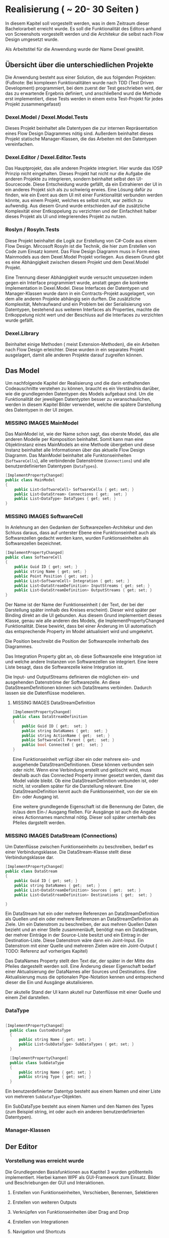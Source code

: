 * Realisierung ( ~ 20- 30 Seiten )
In diesem Kapitel soll vorgestellt werden, was in dem Zeitraum dieser
Bachelorarbeit erreicht wurde. Es soll die Funktionalität des Editors
anhand von Screenshots vorgestellt werden und die Architekur die selbst nach
Flow Design umgesetzt wurde. 

Als Arbeitstitel für die Anwendung wurde der Name Dexel gewählt.

** Übersicht über die unterschiedlichen Projekte

Die Anwendung besteht aus einer Solution, die aus folgenden Projekten:
(Fußnote: Bei komplexen Funktionalitäten wurde nach TDD (Test Driven Development)
programmiert, bei dem zuerst der Test geschrieben wird, der das zu erwartende
Ergebnis definiert, und anschließend wurd die Methode erst implementiert, diese
Tests werden in einem extra Test-Projekt für jedes Projekt zusammengefasst)

*** Dexel.Model / Dexel.Model.Tests
    Dieses Projekt beinhaltet alle Datentypen die zur internen Repräsentation
    eines Flow Design Diagrammes nötig sind. Außerdem beinhaltet dieses Projekt
    statische Manager-Klassen, die das Arbeiten mit den Datentypen vereinfachen.

*** Dexel.Editor / Dexel.Editor.Tests
    Das Hauptprojekt, das alle anderen Projekte integriert. Hier wurde das IOSP
    Prinzip nicht eingehalten. Dieses Projekt hat nicht nur die Aufgabe die
    anderen Projekte zu integrieren, sondern beinhaltet selbst den
    UI-Sourcecode. Diese Entscheidung wurde gefällt, da ein Extrahieren der UI
    in ein anderes Projekt sich als zu schwierig erwies. Eine Lösung dafür zu
    finden, wie ein Event aus dem UI mit einer Funktionalität verbunden werden
    könnte, aus einem Projekt, welches es selbst nicht, war zeitlich zu
    aufwendig. Aus diesem Grund wurde entschieden auf die zusätzliche
    Komplexität einer Entkoppelung zu verzichten und der Einfachheit halber
    dieses Projekt als UI und integrierendes Projekt zu nutzen.

*** Roslyn / Rosyln.Tests
    Diese Projekt beinhaltet die Logik zur Erstellung von C#-Code aus einem Flow
    Design. Mircosoft Rosyln ist die Technik, die hier zum Erstellen von Code zum
    Einsatz kommt.
    Das Flow Design Diagramm muss in Form eines Mainmodels aus dem
    Dexel.Model Projekt vorliegen. Aus diesem Grund gibt es eine Abhängigkeit
    zwischen diesem Projekt und dem Dexel.Model Projekt. 

    Eine Trennung dieser Abhängigkeit wurde versucht umzusetzen indem gegen ein Interface
    programmiert wurde, anstatt gegen die konkrete Implementation in
    Dexel.Model. Diese Interfaces der Datentypen und Manager-Klassen wurde dann
    in ein Contracts-Projekt ausgelagert, von dem alle anderen Projekte abhängig
    sein durften. Die zusätzliche Komplexität, Mehraufwand und ein Problem bei
    der Serialisierung von Datentypen, bestehend aus weiteren Interfaces als
    Properties, machte die Entkoppelung nicht wert und der Beschluss auf die
    Interfaces zu verzichten wurde gefällt.
    
*** Dexel.Library
    Beinhaltet einige Methoden ( meist Extension-Methoden), die ein Arbeiten
    nach Flow Design erleichter. Diese wurden in ein separates Projekt
    ausgelagert, damit alle anderen Projekte darauf zugreifen können.

** Das Model
   Um nachfolgende Kapitel der Realisierung und die darin enthaltenden
   Codeauschnitte verstehen zu können, braucht es ein Verständnis darüber, wie die
   grundlegenden Datentypen des Models aufgebaut sind. Um die Funktionalität der
   jeweiligen Datentypten besser zu veranschaulichen, werden in diesem Kapitel
   Bilder verwendet, welche die spätere Darstellung des Datentypen in der UI zeigen.

*** MISSING IMAGES MainModel
    Das MainModel ist, wie der Name schon sagt, das oberste Model, das alle
    anderen Modelle per Komposition beinhaltet. Somit kann man eine Objektinstanz
    eines MainModels an eine Methode übergeben und diese Instanz beinhaltet alle
    Informationen über das aktuelle Flow Design Diagramm. 
    Das MainModel beinhaltet alle Funktonseinheiten (=SoftwareCells=), alle verbindende
    Datenströme (=Connections=) und alle benutzerdefinierten Datentypen (=DataTypes=).

#+BEGIN_SRC cpp 
    [ImplementPropertyChanged]
    public class MainModel
    {
        public List<SoftwareCell> SoftwareCells { get; set; }
        public List<DataStream> Connections { get;  set; }
        public List<DataType> DataTypes { get; set; } 
    }
#+END_SRC

*** MISSING IMAGES SoftwareCell
    In Anlehnung an den Gedanken der Softwarezellen-Architekur und den Schluss
    daraus, dass auf unterster Ebene eine Funktionseinheit auch als
    Softwarezellen gedacht werden kann, wurden Funktionseinheiten als
    Softwarezellen bezeichnet.

#+BEGIN_SRC cpp
    [ImplementPropertyChanged]
    public class SoftwareCell
    {
        public Guid ID { get; set; }
        public string Name { get; set; }
        public Point Position { get; set; }
        public List<SoftwareCell> Integration { get; set; }
        public List<DataStreamDefinition> InputStreams { get; set; }
        public List<DataStreamDefinition> OutputStreams { get; set; }
    }
#+END_SRC

    Der Name ist der Name der Funktionseinheit ( der Text, der bei der
    Darstellung später innhalb des Kreises erscheint). Dieser wird später per Binding
    direkt an die UI gebunden. Aus diesem Grund implementiert dieses Klasse,
    genau wie alle anderen des Models, die ImplementPropertyChanged
    Funktionalität. Diese bewirkt, dass bei einer Änderung im UI automatisch das
    entsprechende Property im Model aktualisiert wird und umgekehrt.

    Die Position beschreibt die Position der Softwarezelle innherhalb des
    Diagrammes.  

    Das Integration Property gibt an, ob diese Softwarezelle eine Integration
    ist und welche andere Instanzen von Softwarezellen sie integriert.
    Eine leere Liste besagt, dass die Softwarezelle keine Integration ist.

    Die Input- und OutputStreams definieren die möglichen ein- und ausgehenden
    Datenströme der Softwarezelle. An diese DataStreamDefinitionen können sich DataStreams
    verbinden. Dadurch lassen sie die Datenflüsse modelieren.

**** MISSING IMAGES DataStreamDefinition

#+BEGIN_SRC cpp
    [ImplementPropertyChanged]
    public class DataStreamDefinition
    {
        public Guid ID { get;  set; }
        public string DataNames { get;  set; }
        public string ActionName { get;  set; }
        public SoftwareCell Parent { get;  set; }
        public bool Connected { get;  set; }
    }
#+END_SRC

     Eine Funktionseinheit verfügt über ein oder mehrere ein- und ausgehende
     DataStreamDefinitionen. Diese können verbunden sein oder nicht. Wenn eine
     Verbindung erstellt und gelöscht wird, muss deshalb auch das Connected
     Property immer gesetzt werden, damit das Model valide bleibt.
     Ob eine DataStreamDefinition verbunden ist, oder nicht, ist vorallem später
     für die Darstellung relevant.
     Eine DataStreamDefinition kennt auch die Funktionseinheit, von der sie ein
     Ein- oder Ausgang ist.
     
     Eine weitere grundlegende Eigenschaft ist die Benennung der Daten, die in/aus
     dem Ein-/ Ausgang fließen. Für Ausgänge ist auch die Angabe eines
     Actionnames manchmal nötig. Dieser soll später unterhalb des Pfeiles
     dargstellt werden.

*** MISSING IMAGES DataStream (Connections)
    Um Datenflüsse zwischen Funktionseinheitn zu beschreiben, bedarf es einer
    Verbindungsklasse. Die DataStream-Klasse stellt diese Verbindungsklasse dar.
 

#+BEGIN_SRC cpp
    [ImplementPropertyChanged]
    public class DataStream
    {
        public Guid ID { get; set; }
        public string DataNames { get;  set; }
        public List<DataStreamDefinition> Sources { get;  set; }
        public List<DataStreamDefinition> Destinations { get;  set; }

    }
#+END_SRC

    Ein DataStream hat ein oder mehrere Referenzen an DataStreamDefinition als
    Quellen und ein oder mehrere Referenzen an DataStreamDefinition als Ziele.
    Um ein Datenstrom zu beschreiben, der aus mehren Quellen Daten bezieht und
    an einer Stelle zusammenläuft, benötigt man ein DataStream, der mehrer
    Einträge in der Source-Liste besitzt und ein Eintrag in der
    Destination-Liste. Diese Datenstrom wäre dann ein Joint-Input.
    Ein Datenstrom mit einer Quelle und mehreren Zielen wäre ein Joint-Output ( TODO:
    Referenz auf vorheriges Kapitel)
    
    Das DataNames Property stellt den Text dar, der später in der Mitte des
    Pfeiles dargestellt werden soll. Eine Änderung dieser Eigenschaft bedarf
    einer Aktualisierung der DataNames aller Sources und Destinations.
    Eine Aktualisierung muss die optionalen Pipe-Notation kennen und
    entsprechend dieser die Ein und Ausgänge akutalisieren.

    Der akutelle Stand der UI kann akutell nur Datenflüsse mit einer Quelle und
    einem Ziel darstellen.

*** DataType

#+BEGIN_SRC cpp

  [ImplementPropertyChanged]
    public class CustomDataType
    {
        public string Name { get; set; }
        public List<SubDataType> SubDataTypes { get; set; }
    }

    [ImplementPropertyChanged]
    public class SubDataType
    {
        public string Name { get; set; }
        public string Type { get; set; }
    }

#+END_SRC

  Ein benutzerdefinierter Datentyp besteht aus einem Namen und einer Liste von mehreren
  =SubDataType=-Objekten. 

  Ein SubDataType besteht aus einem Namen und den Namen
  des Types (zum Beispiel string, int oder auch ein anderen benutzerdefinierten
  Datentypen).

*** Manager-Klassen

** Der Editor
*** Vorstellung was erreicht wurde

Die Grundlegenden Basisfunktionen aus Kaptitel 3 wurden größtenteils
implementiert. Hierbei kamen WPF als GUI-Framework zum Einsatz.
Bilder und Beschriebungen der GUI und Interaktionen.
**** Erstellen von Funktionseinheiten, Verschieben, Benennen, Selektieren
**** Erstellen von weiteren Outputs
**** Verknüpfen von Funktionseinheiten über Drag and Drop
**** Erstellen von Integrationen
**** Navigation und Shortcuts
     

*** Views / ViewModels
    Das Projekt wurde nicht strikt nach MVVM-Regeln (Model-View-ViewModel) 
    umgesetzt, jedoch bedient es sich der Idee, das es eine View gibt, die
    als Datenkontext ein ViewModel zugewiesen hat. Das zuweisen eines
    Datenkontextes erlaubt es Elemente der View an Properties des ViewModels zu
    binden. Ein Binding bewirkt, dass sich die UI-Element automatisch updatet,
    sobald sich das dazugehörige Property ändert. Eine Änderung einer
    Eigenschaft des ViewModels ändert also automatisch die View.
 
    Die GUI besteht aus mehreren Views (xaml-Dateien) und dazugehörigen ViewModels.
    Die Aufgabe des ViewModels besteht vorallem darin, ein Model entgegenzunehmen und dieses
    darzustellen, bzw. die aktuelle Darstellung zu aktualisieren.
    
    Nach jeder Änderung am Model - zum Beispiel das Hinzufügen einer neuen
    Node -  dieses komplet neu zu laden (Löschen und neu Hinzufügen aller
    ViewModels, die wiederum ein neu Generieren der UI-Framework-Elemente zur
    Folge hatte) erwies sich als nicht sehr performant. 
    Ab Diagrammen, mit über 20 Nodes, stieg die Zeit zur Aktualisierung der View
    bereits auf mehrere Sekunden an.
    Die Lösung bestand darin, nicht einfach stur alles zu Löschen und neu
    hinzuzufügen, sondern darin, die Änderungen am Model zu lokalisieren und nur
    diese neu zu erstellen, bzw nur die Properties neu zu setzen. Durch
    diese Verbesserungen wurde die Performance deutlich gesteigert, sodass
    Diagramme mit mehrern hundert Nodes keine spürbaren Perfomanceverluste mit
    sich führt. Einzig das Duplizieren von vielen Nodes dauert nach wie vor
    mehrere Sekunden. 

*** Interaktionen
    Wie bereits in Kapitel 2 (Abschnitt Entwurfsmethode) schlägt Flow Design
    vor, alle Events als Interaktionen zu bezeichnen und für jedes dieser
    Änderungen ein eigenen Flow Design zu erstellen. 
    Es bietet sich somit an, alle Interaktionen in einer Klasse zu sammeln.
    Diese bietet somit eine Überblick über alle Funktionalitäten der GUI.
    Da diese Integrationen sind, sind sie leicht zu verstehen (mit Ausnahmen). Die
    Interaktionen rufen Methoden von anderen Klassen auf, die die Operationen am
    Mainmodel vereinfachen. Am Ende fast jeder Interaktion wird die =ViewRedraw=
    Methode aufgerufen, die das =MainViewModel= veranlasst, das Model neu zu
    laden und somit die Änderungen der Interaktion in der GUI sichtbar macht.
    Deshalb erwies es sich als schlecht, wenn eine Interaktion eine andere
    Interaktion aufruft, um ihre Funktionalität umzusetzen. 
    Stattdessen war es eine bessere Lösung, den Code der einen Interaktion in
    die andere zu Kopieren. Dies wiederspricht zwar dem DRY Prinzip, jedoch eine
    Coderedundanz innerhalb von Integrationen stellt sich als nicht sehr schlimm
    heraus. Integrationen beinhalten schließlich keine Logik und haben eine hohe
    Abstraktion.
    
    Beispiel dieser Aussage:
#+BEGIN_SRC cpp
        public static object AppendNewCell(SoftwareCell focusedcell, double offsetX, DataStreamDefinition dataStreamDefinition, MainModel mainModel)
        {
            var softwareCell = SoftwareCellsManager.CreateNew();
            softwareCell.Position = focusedcell.Position;
            softwareCell.MoveX(offsetX);

            softwareCell.InputStreams.Add(DataStreamManager.NewDefinition(softwareCell, dataStreamDefinition));
            softwareCell.OutputStreams.Add(DataStreamManager.NewDefinition(softwareCell, "()"));

            MainModelManager.ConnectTwoDefintions(dataStreamDefinition, softwareCell.InputStreams.First(), mainModel);

            mainModel.SoftwareCells.Add(softwareCell);
            ViewRedraw();

            return softwareCell;
        }


        public static object NewOrFirstIntegrated(SoftwareCell focusedcell, MainModel mainModel)
        {
            object returnValue = null;

            focusedcell.IsIntegration(
                isIntegration: () => returnValue = focusedcell.Integration.First(), 
                isNotIntegration: () =>
                {
                    var softwareCell = SoftwareCellsManager.CreateNew();
                    softwareCell.Position = focusedcell.Position;
                    softwareCell.MoveY(100);

                    softwareCell.InputStreams.Add(DataStreamManager.NewDefinition(softwareCell, focusedcell.InputStreams.First()));
                    softwareCell.OutputStreams.Add(DataStreamManager.NewDefinition(softwareCell, "()"));

                    focusedcell.Integration.AddUnique(softwareCell);
                    mainModel.SoftwareCells.Add(softwareCell);

                    returnValue = softwareCell;
                    ViewRedraw();               
                });

            return returnValue;
        }

#+END_SRC

     Beschreibung was der Code macht und wo die Coderedundanzen sind.
     Beide Methoden sind Methoden aus der Interaktions-Klasse, sind werden also
     direkt aus einem Event von der GUI ausgelöst. 
     

 
**** MISSING IMAGES Auswirkungen der beiden Interaktionen
     Die =AppendNewCell= Methode erzeugt eine neue SoftwareCell und und
     verschiebt diese entlang der X Postion.
     Außerdem setzt sie den Input gleich der DataStreamDefinition die
     übergebenen wurde und verbindet diese beiden.
     =AppendNewCell= wird durch die Tastenkombination Ctrl-Tab ausgelöst, wenn
     sich der Tastaturfokus innerhalb eines Textfeldes einer View einer Softwarecell oder
     DatastreamDefinition befindet. Bei ersterem wird der erste unverbunden Output als der
     DataStreamDefinition genommen, andem die neue SoftwareCell angehängt wird.

     Beide Methoden geben eine
     Model-Instanz als =object= an die GUI zurück. Die GUI-Logik findet dann die
     dazugehörige View und setzt den Focus darauf.

*** Eigene Tabstop-Logik
    Mit Tab und Shift-Tab soll es dem Nutzer möglich sein den Tastaturfokus zu
    verändern. Dieses Beispiel zeigt auch nochmal, das Coderedundanzen innerhalb
    von mehreren Integrationen nichts Schlechtes sein muss.

** Roslyn - Generierung von Code aus einem Diagramm
*** Vorstellung Roslyn
**** Erzeugung Datentypen als einfaches Beispiel
*** Erzeugung von Methodensignaturen
**** Datentypen 
**** DatanameParser
*** Erzeugung der Integration-Bodies 

** Generierung eines Diagrammes aus Code
